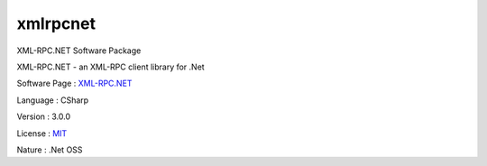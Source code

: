 .. _namespacexmlrpcnet:

xmlrpcnet
---------




XML-RPC.NET Software Package

XML-RPC.NET - an XML-RPC client library for .Net

Software Page : `XML-RPC.NET <http://www.xml-rpc.net/>`_

Language : CSharp

Version : 3.0.0



License : `MIT <http://www.opensource.org/licenses/mit-license.php>`_

Nature : .Net OSS



